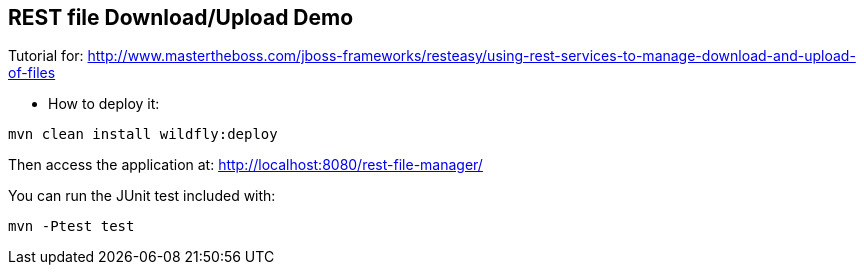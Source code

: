 == REST file Download/Upload Demo

Tutorial for: http://www.mastertheboss.com/jboss-frameworks/resteasy/using-rest-services-to-manage-download-and-upload-of-files

* How to deploy it:

----
mvn clean install wildfly:deploy 
----

Then access the application at: http://localhost:8080/rest-file-manager/

You can run the JUnit test included with:

----
mvn -Ptest test 
----
